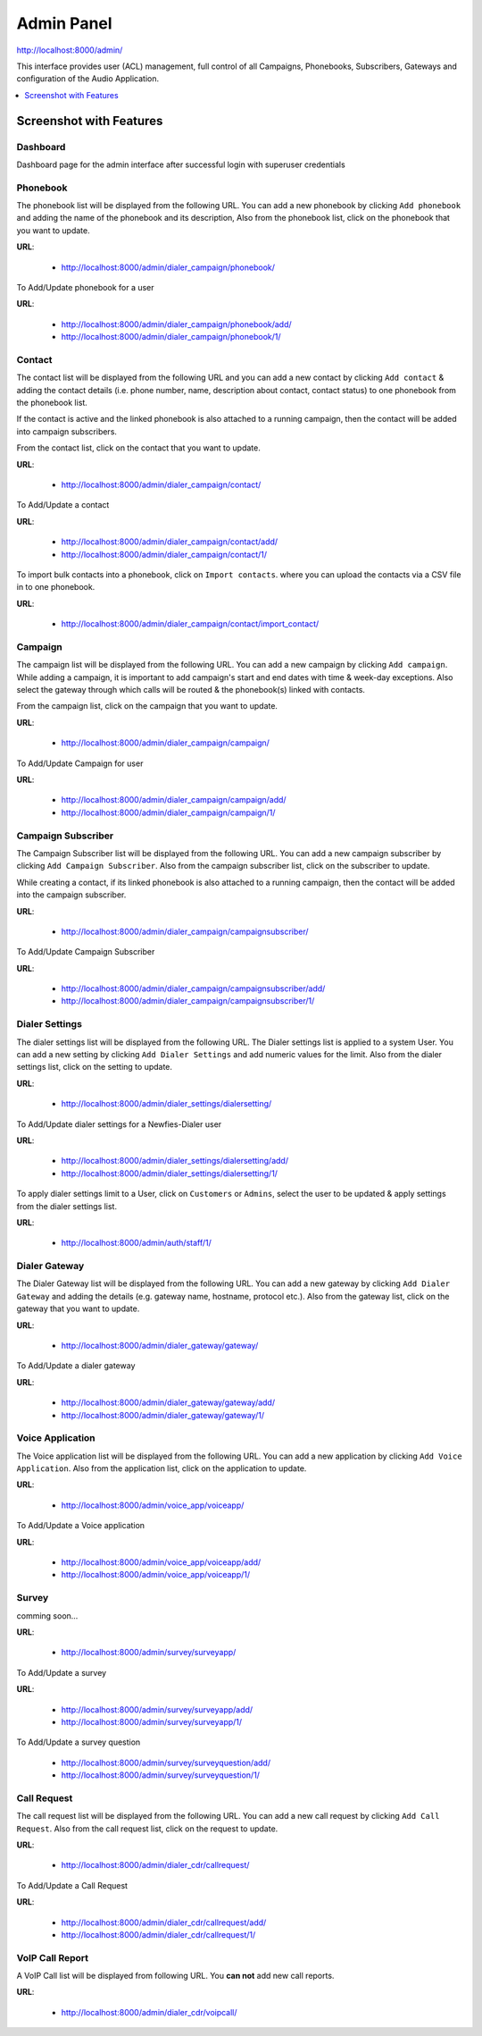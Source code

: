 .. _admin-panel:

===========
Admin Panel
===========

http://localhost:8000/admin/

This interface provides user (ACL) management, full control of all
Campaigns, Phonebooks, Subscribers, Gateways and configuration of the
Audio Application.

.. contents::
    :local:
    :depth: 1

.. _admin-screenshot-features:

Screenshot with Features
========================

Dashboard
~~~~~~~~~

Dashboard page for the admin interface after successful login with superuser credentials

.. image:: ../_static/images/admin_screenshot.png

.. _admin-phonebook-access:

Phonebook
~~~~~~~~~

The phonebook list will be displayed from the following URL. You can add a new 
phonebook by clicking ``Add phonebook`` and adding the name of the phonebook and its
description, Also from the phonebook list, click on the phonebook that you want 
to update.

**URL**:

    * http://localhost:8000/admin/dialer_campaign/phonebook/

.. image:: ../_static/images/admin/phonebook_list.png
    :width: 1000

To Add/Update phonebook for a user

**URL**:

    * http://localhost:8000/admin/dialer_campaign/phonebook/add/
    * http://localhost:8000/admin/dialer_campaign/phonebook/1/

.. image:: ../_static/images/admin/update_phonebook.png
    :width: 1000

.. _admin-contact-access:

Contact
~~~~~~~

The contact list will be displayed from the following URL and you can add a new contact
by clicking ``Add contact`` & adding the contact details (i.e. phone number, name,
description about contact, contact status) to one phonebook from the phonebook list.

If the contact is active and the linked phonebook is also attached to a running campaign,
then the contact will be added into campaign subscribers.

From the contact list, click on the contact that you want to update.

**URL**:

    * http://localhost:8000/admin/dialer_campaign/contact/

.. image:: ../_static/images/admin/contact_list.png
    :width: 1000

To Add/Update a contact

**URL**:

    * http://localhost:8000/admin/dialer_campaign/contact/add/
    * http://localhost:8000/admin/dialer_campaign/contact/1/

.. image:: ../_static/images/admin/update_contact.png
    :width: 1000

To import bulk contacts into a phonebook, click on ``Import contacts``. 
where you can upload the contacts via a CSV file in to one phonebook.

**URL**:

    * http://localhost:8000/admin/dialer_campaign/contact/import_contact/

.. image:: ../_static/images/admin/import_contact.png


.. _admin-campaign-access:

Campaign
~~~~~~~~

The campaign list will be displayed from the following URL. You can add a new campaign 
by clicking ``Add campaign``. While adding a campaign, it is important to add campaign's
start and end dates with time & week-day exceptions. Also select the gateway
through which calls will be routed & the phonebook(s) linked with contacts.

From the campaign list, click on the campaign that you want to update.

**URL**:

    * http://localhost:8000/admin/dialer_campaign/campaign/

.. image:: ../_static/images/admin/campaign_list.png
    :width: 1000

To Add/Update Campaign for user

**URL**:

    * http://localhost:8000/admin/dialer_campaign/campaign/add/
    * http://localhost:8000/admin/dialer_campaign/campaign/1/

.. image:: ../_static/images/admin/update_campaign.png
    :width: 1000


.. _admin-campaign-subscriber-access:

Campaign Subscriber
~~~~~~~~~~~~~~~~~~~

The Campaign Subscriber list will be displayed from the following URL. You can add
a new campaign subscriber by clicking ``Add Campaign Subscriber``. Also from the campaign
subscriber list, click on the subscriber to update.

While creating a contact, if its linked phonebook is also attached
to a running campaign, then the contact will be added into the campaign subscriber.

**URL**:

    * http://localhost:8000/admin/dialer_campaign/campaignsubscriber/

.. image:: ../_static/images/admin/campaignsubscriber_list.png
    :width: 1000


To Add/Update Campaign Subscriber

**URL**:

    * http://localhost:8000/admin/dialer_campaign/campaignsubscriber/add/
    * http://localhost:8000/admin/dialer_campaign/campaignsubscriber/1/

.. image:: ../_static/images/admin/update_campaignsubscriber.png
    :width: 1000


.. _admin-dialer-settings-access:

Dialer Settings
~~~~~~~~~~~~~~~

The dialer settings list will be displayed from the following URL. The Dialer settings
list is applied to a system User. You can add a new setting by clicking ``Add Dialer Settings``
and add numeric values for the limit. Also from the dialer settings list, click on
the setting to update.

**URL**:

    * http://localhost:8000/admin/dialer_settings/dialersetting/

.. image:: ../_static/images/admin/dialersetting_list.png
    :width: 1000

To Add/Update dialer settings for a Newfies-Dialer user

**URL**:

    * http://localhost:8000/admin/dialer_settings/dialersetting/add/
    * http://localhost:8000/admin/dialer_settings/dialersetting/1/

.. image:: ../_static/images/admin/update_dialersetting.png
    :width: 1000

To apply dialer settings limit to a User, click on ``Customers`` or ``Admins``,
select the user to be updated & apply settings from the dialer settings list.

**URL**:

    * http://localhost:8000/admin/auth/staff/1/

.. image:: ../_static/images/admin/apply_dialer_setting_to_user.png
    :width: 1000

.. _admin-dialer-gateway-access:

Dialer Gateway
~~~~~~~~~~~~~~

The Dialer Gateway list will be displayed from the following URL. You can add a new gateway
by clicking ``Add Dialer Gateway`` and adding the details (e.g. gateway name, hostname, 
protocol etc.). Also from the gateway list, click on the gateway that you want to update.

**URL**:

    * http://localhost:8000/admin/dialer_gateway/gateway/

.. image:: ../_static/images/admin/gateway_list.png
    :width: 1000

To Add/Update a dialer gateway

**URL**:

    * http://localhost:8000/admin/dialer_gateway/gateway/add/
    * http://localhost:8000/admin/dialer_gateway/gateway/1/

.. image:: ../_static/images/admin/update_gateway.png
    :width: 1000


.. _admin-voice-app-access:

Voice Application
~~~~~~~~~~~~~~~~~

The Voice application list will be displayed from the following URL. You can add a new
application by clicking ``Add Voice Application``. Also from the application list,
click on the application to update.

**URL**:

    * http://localhost:8000/admin/voice_app/voiceapp/

.. image:: ../_static/images/admin/voiceapp_list.png
    :width: 1000

To Add/Update a Voice application

**URL**:

    * http://localhost:8000/admin/voice_app/voiceapp/add/
    * http://localhost:8000/admin/voice_app/voiceapp/1/

.. image:: ../_static/images/admin/update_voiceapp.png
    :width: 1000


.. _admin-survey-access:

Survey
~~~~~~

comming soon...

**URL**:

    * http://localhost:8000/admin/survey/surveyapp/

.. image:: ../_static/images/admin/survey_list.png
    :width: 1000

To Add/Update a survey

**URL**:

    * http://localhost:8000/admin/survey/surveyapp/add/
    * http://localhost:8000/admin/survey/surveyapp/1/

.. image:: ../_static/images/admin/update_survey.png
    :width: 1000

To Add/Update a survey question

    * http://localhost:8000/admin/survey/surveyquestion/add/
    * http://localhost:8000/admin/survey/surveyquestion/1/

.. image:: ../_static/images/admin/update_surveyquestion.png
    :width: 1000


.. _admin-call-request-access:

Call Request
~~~~~~~~~~~~

The call request list will be displayed from the following URL. You can add a 
new call request by clicking ``Add Call Request``. Also from the call request list, 
click on the request to update.

**URL**:

    * http://localhost:8000/admin/dialer_cdr/callrequest/

.. image:: ../_static/images/admin/callrequest_list.png
    :width: 1000

To Add/Update a Call Request

**URL**:

    * http://localhost:8000/admin/dialer_cdr/callrequest/add/
    * http://localhost:8000/admin/dialer_cdr/callrequest/1/

.. image:: ../_static/images/admin/update_callrequest.png
    :width: 1000

VoIP Call Report
~~~~~~~~~~~~~~~~

A VoIP Call list will be displayed from following URL. You **can not** add new call reports.

**URL**:

    * http://localhost:8000/admin/dialer_cdr/voipcall/

.. image:: ../_static/images/admin/voipcall_list.png
    :width: 1000